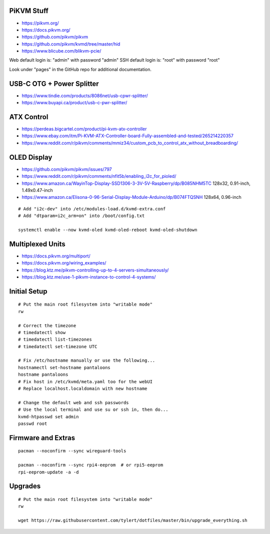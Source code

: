 PiKVM Stuff
-----------

* https://pikvm.org/
* https://docs.pikvm.org/
* https://github.com/pikvm/pikvm
* https://github.com/pikvm/kvmd/tree/master/hid
* https://www.blicube.com/blikvm-pcie/

Web default login is:  "admin" with password "admin"
SSH default login is:  "root" with password "root"

Look under "pages" in the GitHub repo for additional documentation.


USB-C OTG + Power Splitter
--------------------------

* https://www.tindie.com/products/8086net/usb-cpwr-splitter/
* https://www.buyapi.ca/product/usb-c-pwr-splitter/


ATX Control
-----------

* https://perdeas.bigcartel.com/product/pi-kvm-atx-controller
* https://www.ebay.com/itm/Pi-KVM-ATX-Controller-board-Fully-assembled-and-tested/265214220357
* https://www.reddit.com/r/pikvm/comments/mmiz34/custom_pcb_to_control_atx_without_breadboarding/


OLED Display
------------

* https://github.com/pikvm/pikvm/issues/797
* https://www.reddit.com/r/pikvm/comments/nfit5b/enabling_i2c_for_pioled/
* https://www.amazon.ca/WayinTop-Display-SSD1306-3-3V-5V-Raspberry/dp/B085NHM5TC  128x32, 0.91-inch, 1.49x0.47-inch
* https://www.amazon.ca/Elisona-0-96-Serial-Display-Module-Arduino/dp/B074FTQSNH  128x64, 0.96-inch

::

    # Add "i2c-dev" into /etc/modules-load.d/kvmd-extra.conf
    # Add "dtparam=i2c_arm=on" into /boot/config.txt

    systemctl enable --now kvmd-oled kvmd-oled-reboot kvmd-oled-shutdown


Multiplexed Units
-----------------

* https://docs.pikvm.org/multiport/
* https://docs.pikvm.org/wiring_examples/
* https://blog.ktz.me/pikvm-controlling-up-to-4-servers-simultaneously/
* https://blog.ktz.me/use-1-pikvm-instance-to-control-4-systems/


Initial Setup
-------------

::

    # Put the main root filesystem into "writable mode"
    rw

    # Correct the timezone
    # timedatectl show
    # timedatectl list-timezones
    # timedatectl set-timezone UTC

    # Fix /etc/hostname manually or use the following...
    hostnamectl set-hostname pantaloons
    hostname pantaloons
    # Fix host in /etc/kvmd/meta.yaml too for the webUI
    # Replace localhost.localdomain with new hostname

    # Change the default web and ssh passwords
    # Use the local terminal and use su or ssh in, then do...
    kvmd-htpasswd set admin
    passwd root


Firmware and Extras
-------------------

::

    pacman --noconfirm --sync wireguard-tools

    pacman --noconfirm --sync rpi4-eeprom  # or rpi5-eeprom
    rpi-eeprom-update -a -d


Upgrades
--------

::

    # Put the main root filesystem into "writable mode"
    rw

    wget https://raw.githubusercontent.com/tylert/dotfiles/master/bin/upgrade_everything.sh
